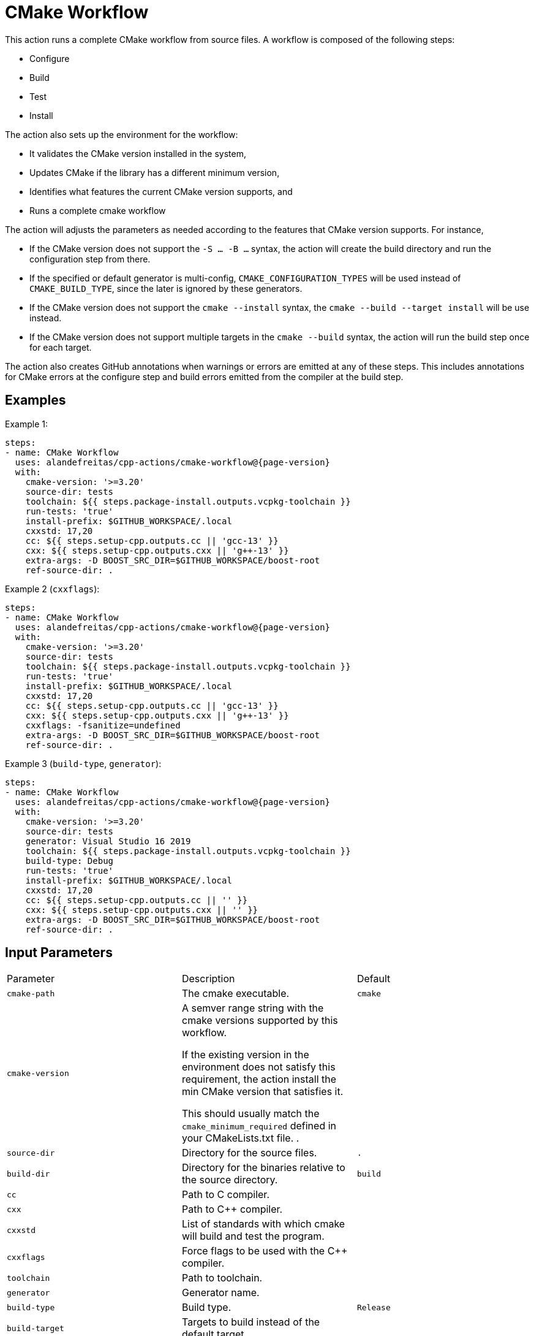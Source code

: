 = CMake Workflow [[cmake-workflow]]
:reftext: CMake Workflow
:navtitle: CMake Workflow Action
// This cmake-workflow.adoc file is automatically generated.
// Edit parse_actions.py instead.

This action runs a complete CMake workflow from source files. A workflow is composed of the following steps:

- Configure
- Build
- Test
- Install

The action also sets up the environment for the workflow: 

- It validates the CMake version installed in the system, 
- Updates CMake if the library has a different minimum version, 
- Identifies what features the current CMake version supports, and 
- Runs a complete cmake workflow

The action will adjusts the parameters as needed according to the features that CMake version supports. 
For instance, 

- If the CMake version does not support the `-S ... -B ...` syntax, the action will create the build directory and
run the configuration step from there.
- If the specified or default generator is multi-config, `CMAKE_CONFIGURATION_TYPES` will be used instead of 
`CMAKE_BUILD_TYPE`, since the later is ignored by these generators.
- If the CMake version does not support the `cmake --install` syntax, the `cmake --build --target install`
will be use instead.
- If the CMake version does not support multiple targets in the `cmake --build` syntax, the action will run the build
step once for each target.

The action also creates GitHub annotations when warnings or errors are emitted at any of these steps. This includes
annotations for CMake errors at the configure step and build errors emitted from the compiler at the build step.


== Examples

Example 1:

[source,yml,subs="attributes+"]
----
steps:
- name: CMake Workflow
  uses: alandefreitas/cpp-actions/cmake-workflow@{page-version}
  with:
    cmake-version: '>=3.20'
    source-dir: tests
    toolchain: ${{ steps.package-install.outputs.vcpkg-toolchain }}
    run-tests: 'true'
    install-prefix: $GITHUB_WORKSPACE/.local
    cxxstd: 17,20
    cc: ${{ steps.setup-cpp.outputs.cc || 'gcc-13' }}
    cxx: ${{ steps.setup-cpp.outputs.cxx || 'g++-13' }}
    extra-args: -D BOOST_SRC_DIR=$GITHUB_WORKSPACE/boost-root
    ref-source-dir: .
----

Example 2 (`cxxflags`):

[source,yml,subs="attributes+"]
----
steps:
- name: CMake Workflow
  uses: alandefreitas/cpp-actions/cmake-workflow@{page-version}
  with:
    cmake-version: '>=3.20'
    source-dir: tests
    toolchain: ${{ steps.package-install.outputs.vcpkg-toolchain }}
    run-tests: 'true'
    install-prefix: $GITHUB_WORKSPACE/.local
    cxxstd: 17,20
    cc: ${{ steps.setup-cpp.outputs.cc || 'gcc-13' }}
    cxx: ${{ steps.setup-cpp.outputs.cxx || 'g++-13' }}
    cxxflags: -fsanitize=undefined
    extra-args: -D BOOST_SRC_DIR=$GITHUB_WORKSPACE/boost-root
    ref-source-dir: .
----

Example 3 (`build-type`, `generator`):

[source,yml,subs="attributes+"]
----
steps:
- name: CMake Workflow
  uses: alandefreitas/cpp-actions/cmake-workflow@{page-version}
  with:
    cmake-version: '>=3.20'
    source-dir: tests
    generator: Visual Studio 16 2019
    toolchain: ${{ steps.package-install.outputs.vcpkg-toolchain }}
    build-type: Debug
    run-tests: 'true'
    install-prefix: $GITHUB_WORKSPACE/.local
    cxxstd: 17,20
    cc: ${{ steps.setup-cpp.outputs.cc || '' }}
    cxx: ${{ steps.setup-cpp.outputs.cxx || '' }}
    extra-args: -D BOOST_SRC_DIR=$GITHUB_WORKSPACE/boost-root
    ref-source-dir: .
----

== Input Parameters

|===
|Parameter |Description |Default
|`cmake-path` |The cmake executable. |`cmake`
|`cmake-version` |A semver range string with the cmake versions supported by this workflow. 

If the existing version in the environment does not satisfy this requirement, the action install
the min CMake version that satisfies it.

This should usually match the `cmake_minimum_required` defined in your CMakeLists.txt file.
. |
|`source-dir` |Directory for the source files. |`.`
|`build-dir` |Directory for the binaries relative to the source directory. |`build`
|`cc` |Path to C compiler. |
|`cxx` |Path to C++ compiler. |
|`cxxstd` |List of standards with which cmake will build and test the program. |
|`cxxflags` |Force flags to be used with the C++ compiler. |
|`toolchain` |Path to toolchain. |
|`generator` |Generator name. |
|`build-type` |Build type. |`Release`
|`build-target` |Targets to build instead of the default target. |
|`install-prefix` |Path where the library should be installed. |`.local/usr`
|`extra-args` |Extra arguments to cmake configure command. |
|`run-tests` |Whether we should run tests. |`true`
|`install` |Whether we should install the library. 

The library is only installed once in the `install-prefix`.

The latest std version described in `cxxstd` is used for the installed version.
. |`true`
|`create-annotations` |Create github annotations on errors. |`true`
|`ref-source-dir` |A reference source directory for annotations. Any annotation filename will be relative to this directory.

This is typically useful when the repository being tested is not the current directory, in which
we need to make annotations relative to some other directory.

In most cases, the default option should be enough.
. |`.`
|`trace-commands` |Trace commands executed by the workflow. |`false`
|===

